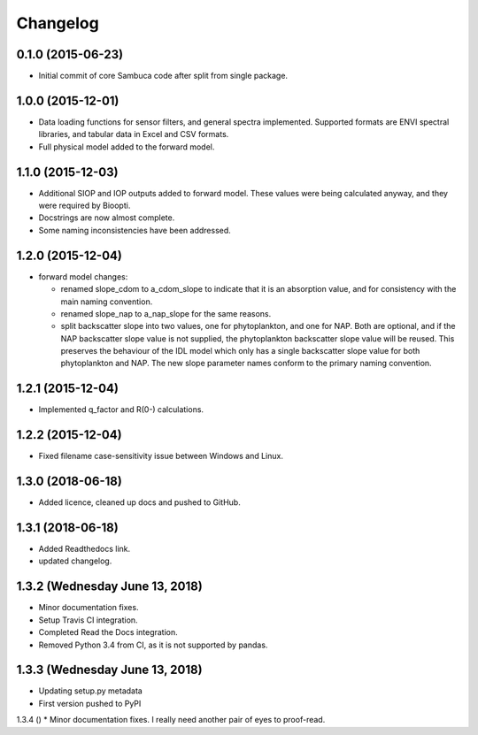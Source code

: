 Changelog
=========

0.1.0 (2015-06-23)
------------------
* Initial commit of core Sambuca code after split from single package.

1.0.0 (2015-12-01)
------------------
* Data loading functions for sensor filters, and general spectra implemented.
  Supported formats are ENVI spectral libraries, and tabular data in Excel and
  CSV formats.
* Full physical model added to the forward model.

1.1.0 (2015-12-03)
------------------
* Additional SIOP and IOP outputs added to forward model. These values were
  being calculated anyway, and they were required by Bioopti.
* Docstrings are now almost complete.
* Some naming inconsistencies have been addressed.

1.2.0 (2015-12-04)
------------------
* forward model changes:

  * renamed slope_cdom to a_cdom_slope to indicate that it is an absorption
    value, and for consistency with the main naming convention.
  * renamed slope_nap to a_nap_slope for the same reasons.
  * split backscatter slope into two values, one for phytoplankton, and one for
    NAP. Both are optional, and if the NAP backscatter slope value is not
    supplied, the phytoplankton backscatter slope value will be reused. This
    preserves the behaviour of the IDL model which only has a single backscatter
    slope value for both phytoplankton and NAP. The new slope parameter names
    conform to the primary naming convention.

1.2.1 (2015-12-04)
------------------
* Implemented q_factor and R(0-) calculations.

1.2.2 (2015-12-04)
------------------
* Fixed filename case-sensitivity issue between Windows and Linux.

1.3.0 (2018-06-18)
------------------
* Added licence, cleaned up docs and pushed to GitHub.

1.3.1 (2018-06-18)
------------------
* Added Readthedocs link.
* updated changelog.

1.3.2 (Wednesday June 13, 2018)
-------------------------------
* Minor documentation fixes.
* Setup Travis CI integration.
* Completed Read the Docs integration.
* Removed Python 3.4 from CI, as it is not supported by pandas.

1.3.3 (Wednesday June 13, 2018)
-------------------------------
* Updating setup.py metadata
* First version pushed to PyPI

1.3.4 ()
* Minor documentation fixes. I really need another pair of eyes to proof-read.
